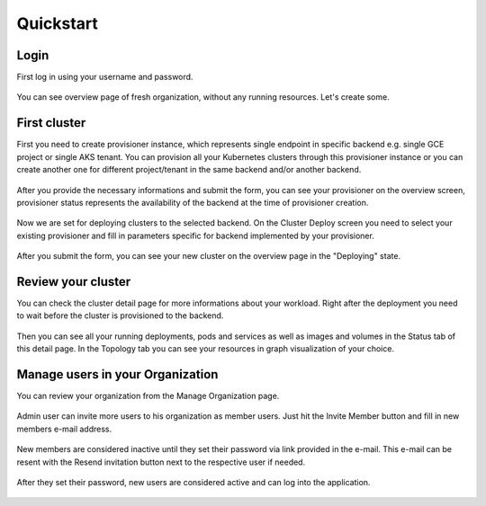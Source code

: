 Quickstart
==========

Login
-----

First log in using your username and password.

.. figure:: screenshots/kqueen_login.png
   :scale: 100 %
   :alt: login screen

You can see overview page of fresh organization, without any running resources. Let's create some.

.. figure:: screenshots/kqueen_overview_1.png
   :scale: 100 %
   :alt: empty overview screen


First cluster
-------------

First you need to create provisioner instance, which represents single endpoint in specific backend e.g. single GCE project or single AKS tenant. You can provision all your Kubernetes clusters through this provisioner instance or you can create another one for different project/tenant in the same backend and/or another backend.

.. figure:: screenshots/kqueen_create_provisioner.png
   :scale: 100 %
   :alt: create provisioner

After you provide the necessary informations and submit the form, you can see your provisioner on the overview screen, provisioner status represents the availability of the backend at the time of provisioner creation.

.. figure:: screenshots/kqueen_overview_2.png
   :scale: 100 %
   :alt: overview screen with created provisioner

Now we are set for deploying clusters to the selected backend. On the Cluster Deploy screen you need to select your existing provisioner and fill in parameters specific for backend implemented by your provisioner.

.. figure:: screenshots/kqueen_deploy_cluster.png
   :scale: 100 %
   :alt: cluster deploy

After you submit the form, you can see your new cluster on the overview page in the "Deploying" state.

.. figure:: screenshots/kqueen_overview_3.png
   :scale: 100 %
   :alt: overview screen with deploying cluster

Review your cluster
-------------------

You can check the cluster detail page for more informations about your workload. Right after the deployment you need to wait before the cluster is provisioned to the backend.

.. figure:: screenshots/kqueen_cluster_detail_1.png
   :scale: 100 %
   :alt: cluster detail during provisioning

Then you can see all your running deployments, pods and services as well as images and volumes in the Status tab of this detail page. In the Topology tab you can see your resources in graph visualization of your choice.

.. figure:: screenshots/kqueen_cluster_detail_2.png
   :scale: 100 %
   :alt: cluster detail status

.. figure:: screenshots/kqueen_cluster_detail_3.png
   :scale: 100 %
   :alt: cluster detail topology

Manage users in your Organization
---------------------------------

You can review your organization from the Manage Organization page.

.. figure:: screenshots/kqueen_top_menu.png
   :scale: 100 %
   :alt: top bar menu

.. figure:: screenshots/kqueen_manage_organization_1.png
   :scale: 100 %
   :alt: empty manage organization page

Admin user can invite more users to his organization as member users. Just hit the Invite Member button and fill in new members e-mail address.

.. figure:: screenshots/kqueen_invite_member.png
   :scale: 100 %
   :alt: invite member form

New members are considered inactive until they set their password via link provided in the e-mail. This e-mail can be resent with the Resend invitation button next to the respective user if needed.

.. figure:: screenshots/kqueen_manage_organization_2.png
   :scale: 100 %
   :alt: manage organization page with pending user

After they set their password, new users are considered active and can log into the application.

.. figure:: screenshots/kqueen_manage_organization_3.png
   :scale: 100 %
   :alt: manage organization page with active user
